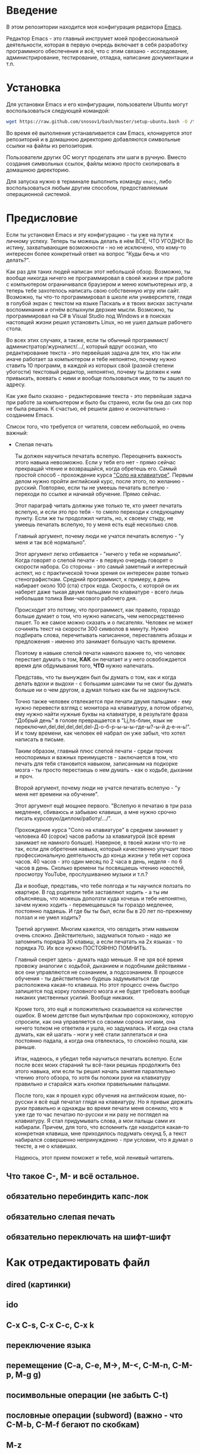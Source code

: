 * Введение

В этом репозитории находится моя конфигурация редактора [[https://www.gnu.org/software/emacs/][Emacs]].

Редактор Emacs - это главный инструмет моей профессиональной
деятельности, которая в первую очередь включает в себя разработку
программного обеспечения и всё, что с этим связано - исследование,
администрирование, тестирование, отладка, написание документации и
т.п.

* Установка

Для установки Emacs и его конфигурации, пользователи Ubuntu могут
воспользоваться следующей командой:

#+BEGIN_SRC sh
  wget https://raw.github.com/snosov1/bash/master/setup-ubuntu.bash -O /tmp/setup-ubuntu.bash && bash /tmp/setup-ubuntu.bash
#+END_SRC

Во время её выполнения устанавливается сам Emacs, клонируется этот
репозиторий и в домашнюю директорию добавляются символьные ссылки на
файлы из репозитория.

Пользователи других ОС могут проделать эти шаги в ручную. Вместо
создания символьных ссылок, файлы можно просто скопировать в домашнюю
директорию.

Для запуска нужно в терминале выполнить команду =emacs=, либо
воспользоваться любым другим способом, предоставляемым операционной
системой.

* Предисловие

Если ты установил Emacs и эту конфигурацию - ты уже на пути к личному
успеху. Теперь ты можешь делать в нём ВСЁ, ЧТО УГОДНО! Во истину,
захватывающие возможности - но не исключено, что кому-то интересен
более конкретный ответ на вопрос "Куды бечь и что делать?".

Как раз для таких людей написан этот небольшой обзор. Возможно, ты
вообще никогда ничего не программировал в своей жизни и при работе с
компьютером ограничивался браузером и меню компьютерных игр, а теперь
тебе захотелось написать свою собственную игру или сайт. Возможно, ты
что-то программировал в школе или университете, глядя в голубой экран
с текстом на языке Паскаль и в твоих висках застучали воспоминания и
огнём вспыхнули дерзкие мысли. Возможно, ты программировал на C# в
Visual Studio под Windows и в поисках настоящей жизни решил установить
Linux, но не ушел дальше рабочего стола.

Во всех этих случаях, а также, если ты обычный
программист/администратор/журналист/.../, который вдруг осознал, что
редактирование текста - это первейшая задача для тех, кто так или
иначе работает за компьютером и тебе непонятно, почему нужно ставить
10 программ, в каждой из которых свой (разной степени убогости)
текстовый редактор, непонятно, почему ты должен к ним привыкать,
воевать с ними и вообще пользоваться ими, то ты зашел по адресу.

Как уже было сказано - редактирование текста - это первейшая задача
при работе за компьютером и было бы странно, если бы она до сих пор не
была решена. К счастью, её решили давно и окончательно - созданием
Emacs.

Список того, что требуется от читателя, совсем небольшой, но очень
важный:

- Слепая печать

  Ты должен научиться печатать вслепую. Переоценить важность этого
  навыка невозможно. Если у тебя его нет - прямо сейчас прекращай
  чтение и возвращайся, когда обретешь его. Самый простой способ -
  прохождение курса [[http://ergosolo.ru/]["Соло на клавиатуре"]]. Первым делом нужно пройти
  английский курс, после этого, по желанию - русский. Повторяю, если
  ты не умеешь печатать вслепую - переходи по ссылке и начинай
  обучение. Прямо сейчас.

  Этот параграф читать должны уже только те, кто умеет печатать
  вслепую, и если это про тебя - то смело переходи к следующему
  пункту. Если же ты продолжил читать, но, к своему стыду, не умеешь
  печатать вслепую, то у меня есть ещё несколько слов.

  Главный аргумент, почему люди не учатся печатать вслепую - "у меня и
  так всё нормально".

  Этот аргумент легко отбивается - "ничего у тебя не нормально". Когда
  говорят о слепой печати - в первую очередь говорят о скорости
  набора. Со стороны - это самый заметный и интересный аспект, но с
  практической точки зрения он интересен разве только
  стенографисткам. Средний программист, к примеру, в день набирает
  около 100 (ста) строк кода. Скорость, с которой он их наберет даже
  тыкая двумя пальцами по клавиатуре - всего лишь небольшая толика
  8ми-часового рабочего дня.

  Происходит это потому, что программист, как правило, гораздо больше
  думает о том, что нужно написать, чем непосредственно пишет. То же
  самое можно сказать и о писателях. Человек не может сочинять текст
  на скорости 300 символов в минуту. Нужно подбирать слова,
  перечитывать написанное, переставлять абзацы и предложения - именно
  это занимает большую часть времени.

  Поэтому в навыке слепой печати намного важнее то, что человек
  перестает думать о том, *КАК* он печатает и у него освобождается
  время для обдумывания того, *ЧТО* нужно напечатать.

  Представь, что ты вынужден был бы думать о том, как и когда делать
  вдохи и выдохи - с большими шансами ты не смог бы думать больше ни о
  чем другом, а думал только как бы не задохнуться.

  Точно также человек отвлекается при печати двумя пальцами - ему
  нужно перевести взгляд с монитора на клавиатуру, а потом обратно,
  ему нужно найти нужные буквы на клавиатуре, в результате фраза
  "Добрый день" в голове превращается в "Lj,hs-блин, язык не
  переключил,del,del,del,del,del-Д-о-б-р-ы-ы-ы-где-ы?-ы-й
  д-е-н-ь!". И к тому времени, как человек её набрал он уже забыл, что
  хотел написать в письме.

  Таким образом, главный плюс слепой печати - среди прочих неоспоримых
  и важных преимуществ - заключается в том, что печать для тебя
  становится навыком, записанным на подкорке мозга - ты просто
  перестаешь о нем думать - как о ходьбе, дыхании и проч.

  Второй аргумент, почему люди не учатся печатать вслепую - "у меня
  нет времени на обучение".

  Этот аргумент ещё мощнее первого. "Вслепую я печатаю в три раза
  медленее, сбиваюсь и забываю клавиши, а мне нужно срочно писать
  курсовую/диплом/работу/.../".

  Прохождение курса "Соло на клавиатуре" в среднем занимает у человека
  40 (сорок) часов работы за клавиатурой (всё время занимает не
  намного больше). Наверное, в твоей жизни что-то не так, если для
  обретения навыка, который качественно улучшит твою профессиональную
  деятельность до конца жизни у тебя нет сорока часов. 40 часов - это
  один месяц по 2 часа в день, неделя - по 6 часов в день. Сколько
  времени ты посвящаешь чтению новостей, просмотру YouTube,
  прослушиванию музыки и т.п.?

  Да и вообще, представь, что тебе полгода и ты научился ползать по
  квартире. В год родители тебя заставляют ходить - а ты им
  объясняешь, что можешь доползти куда хочешь и тебе непонятно, зачем
  нужно ходить - перемещаешься ты гораздо медленее, постоянно
  падаешь. И где бы ты был, если бы в 20 лет по-прежнему ползал и не
  умел ходить?

  Третий аргумент. Многим кажется, что овладеть этим навыком очень
  сложно. Действительно, задуматься только - надо же запомнить порядка
  30 клавиш, а если печатать на 2х языках - то порядка 70. Их все
  нужно ПОСТОЯННО ПОМНИТЬ.

  Главный секрет здесь - думать надо меньше. Я не зря всё время
  провожу аналогии с ходьбой, дыханием и подобными действиями - все
  они управляются не сознанием, а подсознанием. В процессе обучения -
  ты действительно будешь задумываться где расположена какая-то
  клавиша. Но этот процесс очень быстро запишется под корку головного
  мозга и не будет требовать вообще никаких умственных усилий. Вообще
  никаких.

  Кроме того, это ещё и положительно сказывается на количестве
  ошибок. В моем детстве был мультфильм про сороконожку, которую
  спросили, как она управляется со своими сорока ногами, она ничего
  толком не ответила и ушла, но задумалась. И когда она стала думать,
  как ей шагать - ноги у неё стали заплетаться и она постоянно падала,
  а когда она отвлеклась, то спокойно пошла, как раньше.

  Итак, надеюсь, я убедил тебя научиться печатать вслепую. Если после
  всех моих стараний ты всё-таки решишь продолжить без этого навыка,
  или если ты решил начать занятия параллельно чтению этого обзора, то
  хотя бы положи руки на клавиатуру правильно и старайся жать кнопки
  правильными пальцами.

  После того, как я прошел курс обучения на английском языке,
  по-русски я всё ещё печатал глядя на клавиатуру. Но я привык держать
  руки правильно и однажды во время печати меня осенило, что я уже где
  то час печатаю по-русски и ни разу не поглядел на клавиатуру. Я стал
  придумывать слова, а мои пальцы сами их набирали. Причем, для того,
  что вспомнить где находится какая-то конкретная клавиша, мне
  приходилось подумать секунд 5, а текст набирался совершенно
  непринужденно - при условии, что я думал о тексте, а не о клавишах.

  Надеюсь, этот прием поможет и тебе, мой ленивый читатель.

** Что такое C-, M- и всё остальное.
** обязательно перебиндить капс-лок
** обязательно слепая печать
** обязательно переключать на шифт-шифт
* Как отредактировать файл
** dired (картинки)
** ido
** C-x C-s, C-x C-c, C-x k
** переключение языка
** перемещение (C-a, C-e, M->, M-<, C-M-n, C-M-p, M-g g)
** посимвольные операции (не забыть C-t)
** пословные операции (subword) (важно - что C-M-b, C-M-f бегают по скобкам)
** M-z
** Undo
** C-x C-o, M-\
** M-p, M-n
** M-c, M-u, M-l
** C-o, M-j
** выделение региона (С-x h)
** kill/yank, kill-ring
** Парные скобочки, удаление
** C-=
** C-s, C-r (не забыть, что можно выделить и нажать и оно его будет искать), M-s o, M-% (C-q C-j)
** C-v, M-v, C-l
** Контекстное авто-дополнение

* Работа с окошками
* Поиск
* Как поставить dmd
** M-&
** пишем программу - комментарии, M-q
** компилируем
** создаем репозиторий, смотрим в магит
** выкладываем на гитхаб
** Таги
* Пишем презентацию в орг-моде, в маркдауне (починить нумерованый список)
* Разное
** пользование документацией
** Редактирование под рутом
** grep, wgrep
** M-|
** редактирование в диред
** клавиатурные макросы
** несколько курсоров (rectangular regions)
** remote-term
** проверка правописания
** Выполнение лиспа
** Google, Lingvo
